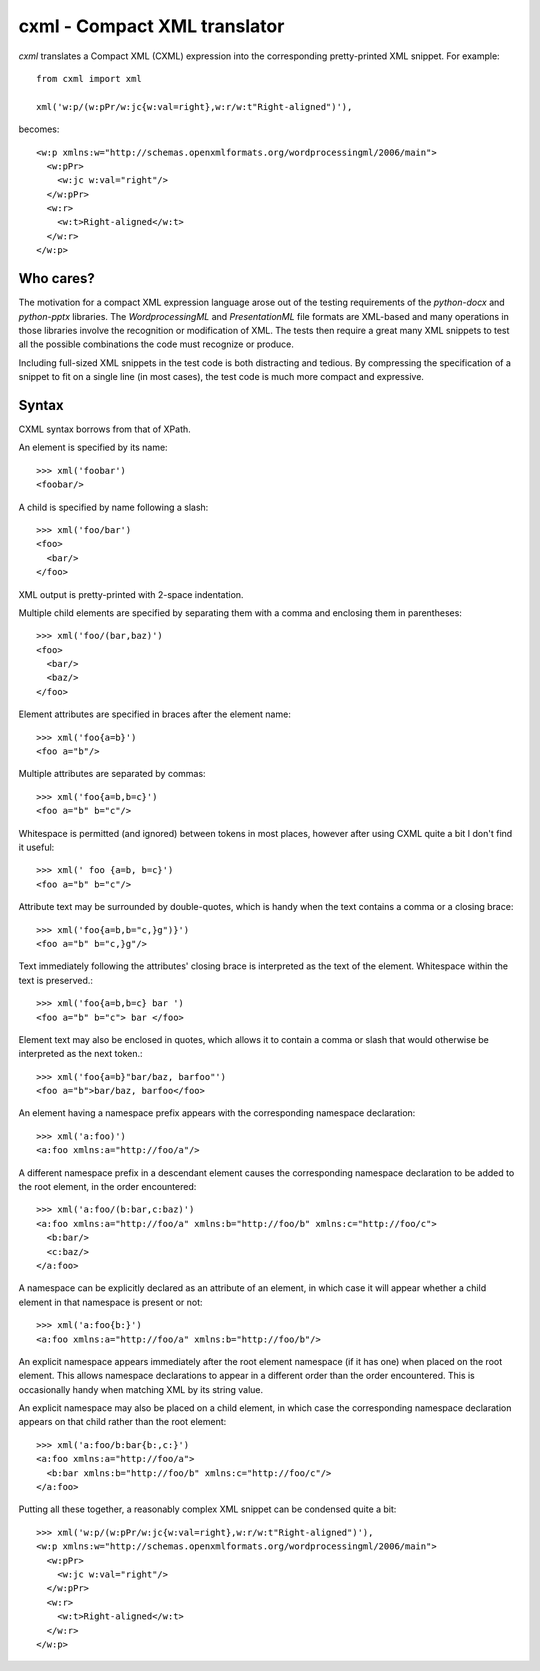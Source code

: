 
cxml - Compact XML translator
=============================

.. highlight:: python

`cxml` translates a Compact XML (CXML) expression into the corresponding
pretty-printed XML snippet. For example::

    from cxml import xml

    xml('w:p/(w:pPr/w:jc{w:val=right},w:r/w:t"Right-aligned")'),

.. highlight:: xml

becomes::

    <w:p xmlns:w="http://schemas.openxmlformats.org/wordprocessingml/2006/main">
      <w:pPr>
        <w:jc w:val="right"/>
      </w:pPr>
      <w:r>
        <w:t>Right-aligned</w:t>
      </w:r>
    </w:p>


Who cares?
----------

The motivation for a compact XML expression language arose out of the testing
requirements of the `python-docx` and `python-pptx` libraries. The
*WordprocessingML* and *PresentationML* file formats are XML-based and many
operations in those libraries involve the recognition or modification of XML.
The tests then require a great many XML snippets to test all the possible
combinations the code must recognize or produce.

Including full-sized XML snippets in the test code is both distracting and
tedious. By compressing the specification of a snippet to fit on a single
line (in most cases), the test code is much more compact and expressive.


Syntax
------

CXML syntax borrows from that of XPath.

.. highlight:: python

An element is specified by its name::

    >>> xml('foobar')
    <foobar/>

A child is specified by name following a slash::

    >>> xml('foo/bar')
    <foo>
      <bar/>
    </foo>

XML output is pretty-printed with 2-space indentation.

Multiple child elements are specified by separating them with a comma and
enclosing them in parentheses::

    >>> xml('foo/(bar,baz)')
    <foo>
      <bar/>
      <baz/>
    </foo>

Element attributes are specified in braces after the element name::

    >>> xml('foo{a=b}')
    <foo a="b"/>

Multiple attributes are separated by commas::

    >>> xml('foo{a=b,b=c}')
    <foo a="b" b="c"/>

Whitespace is permitted (and ignored) between tokens in most places, however
after using CXML quite a bit I don't find it useful::

    >>> xml(' foo {a=b, b=c}')
    <foo a="b" b="c"/>

Attribute text may be surrounded by double-quotes, which is handy when the
text contains a comma or a closing brace::

    >>> xml('foo{a=b,b="c,}g")}')
    <foo a="b" b="c,}g"/>

Text immediately following the attributes' closing brace is interpreted as
the text of the element. Whitespace within the text is preserved.::

    >>> xml('foo{a=b,b=c} bar ')
    <foo a="b" b="c"> bar </foo>

Element text may also be enclosed in quotes, which allows it to contain
a comma or slash that would otherwise be interpreted as the next token.::

    >>> xml('foo{a=b}"bar/baz, barfoo"')
    <foo a="b">bar/baz, barfoo</foo>

An element having a namespace prefix appears with the corresponding namespace
declaration::

    >>> xml('a:foo)')
    <a:foo xmlns:a="http://foo/a"/>

A different namespace prefix in a descendant element causes the corresponding
namespace declaration to be added to the root element, in the order
encountered::

    >>> xml('a:foo/(b:bar,c:baz)')
    <a:foo xmlns:a="http://foo/a" xmlns:b="http://foo/b" xmlns:c="http://foo/c">
      <b:bar/>
      <c:baz/>
    </a:foo>

A namespace can be explicitly declared as an attribute of an element, in
which case it will appear whether a child element in that namespace is
present or not::

    >>> xml('a:foo{b:}')
    <a:foo xmlns:a="http://foo/a" xmlns:b="http://foo/b"/>

An explicit namespace appears immediately after the root element namespace
(if it has one) when placed on the root element. This allows namespace
declarations to appear in a different order than the order encountered. This
is occasionally handy when matching XML by its string value.

An explicit namespace may also be placed on a child element, in which case
the corresponding namespace declaration appears on that child rather than the
root element::

    >>> xml('a:foo/b:bar{b:,c:}')
    <a:foo xmlns:a="http://foo/a">
      <b:bar xmlns:b="http://foo/b" xmlns:c="http://foo/c"/>
    </a:foo>

Putting all these together, a reasonably complex XML snippet can be condensed
quite a bit::

    >>> xml('w:p/(w:pPr/w:jc{w:val=right},w:r/w:t"Right-aligned")'),
    <w:p xmlns:w="http://schemas.openxmlformats.org/wordprocessingml/2006/main">
      <w:pPr>
        <w:jc w:val="right"/>
      </w:pPr>
      <w:r>
        <w:t>Right-aligned</w:t>
      </w:r>
    </w:p>
